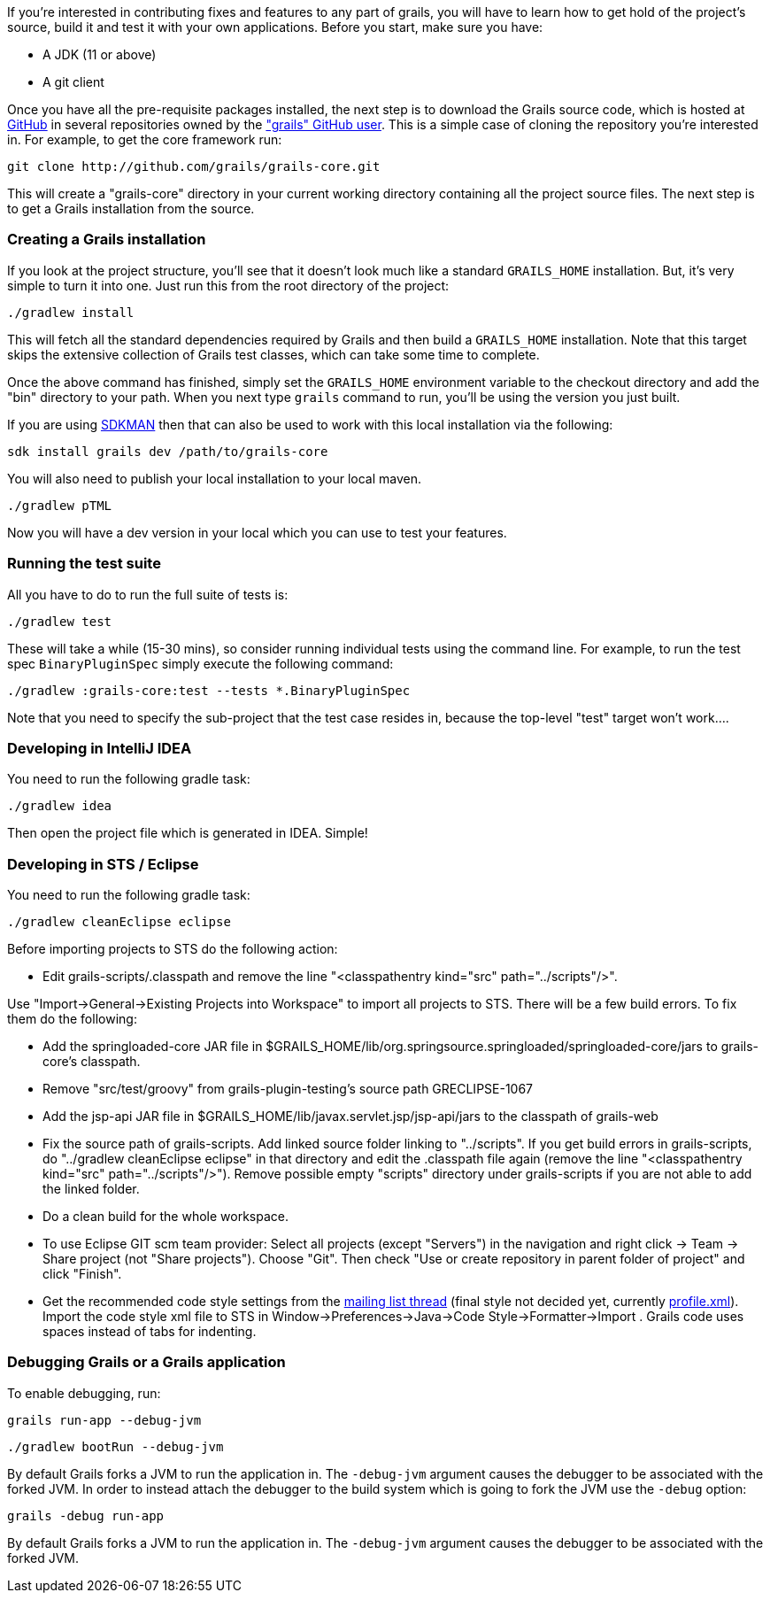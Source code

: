 If you're interested in contributing fixes and features to any part of grails, you will have to learn how to get hold of the project's source, build it and test it with your own applications. Before you start, make sure you have:

* A JDK (11 or above)
* A git client

Once you have all the pre-requisite packages installed, the next step is to download the Grails source code, which is hosted at http://github.com[GitHub] in several repositories owned by the http://github.com/grails["grails" GitHub user]. This is a simple case of cloning the repository you're interested in. For example, to get the core framework run:

[source,groovy]
----
git clone http://github.com/grails/grails-core.git
----

This will create a "grails-core" directory in your current working directory containing all the project source files. The next step is to get a Grails installation from the source.


=== Creating a Grails installation


If you look at the project structure, you'll see that it doesn't look much like a standard `GRAILS_HOME` installation. But, it's very simple to turn it into one. Just run this from the root directory of the project:

[source,groovy]
----
./gradlew install
----

This will fetch all the standard dependencies required by Grails and then build a `GRAILS_HOME` installation. Note that this target skips the extensive collection of Grails test classes, which can take some time to complete.

Once the above command has finished, simply set the `GRAILS_HOME` environment variable to the checkout directory and add the "bin" directory to your path. When you next type `grails` command to run, you'll be using the version you just built.

If you are using http://sdkman.io[SDKMAN] then that can also be used to work with this local installation via the following:

[source,groovy]
----
sdk install grails dev /path/to/grails-core
----

You will also need to publish your local installation to your local maven.
----
./gradlew pTML
----

Now you will have a dev version in your local which you can use to test your features.


=== Running the test suite


All you have to do to run the full suite of tests is:

[source,groovy]
----
./gradlew test
----

These will take a while (15-30 mins), so consider running individual tests using the command line. For example, to run the test spec `BinaryPluginSpec` simply execute the following command:
[source,groovy]
----
./gradlew :grails-core:test --tests *.BinaryPluginSpec
----

Note that you need to specify the sub-project that the test case resides in, because the top-level "test" target won't work....


=== Developing in IntelliJ IDEA


You need to run the following gradle task:
[source,groovy]
----
./gradlew idea
----

Then open the project file which is generated in IDEA. Simple!


=== Developing in STS / Eclipse


You need to run the following gradle task:
[source,groovy]
----
./gradlew cleanEclipse eclipse
----

Before importing projects to STS do the following action:

* Edit grails-scripts/.classpath and remove the line "<classpathentry kind="src" path="../scripts"/>".

Use "Import->General->Existing Projects into Workspace" to import all projects to STS. There will be a few build errors. To fix them do the following:

* Add the springloaded-core JAR file in $GRAILS_HOME/lib/org.springsource.springloaded/springloaded-core/jars to grails-core's classpath.
* Remove "src/test/groovy" from grails-plugin-testing's source path GRECLIPSE-1067
* Add the jsp-api JAR file in $GRAILS_HOME/lib/javax.servlet.jsp/jsp-api/jars to the classpath of grails-web
* Fix the source path of grails-scripts. Add linked source folder linking to "../scripts". If you get build errors in grails-scripts, do "../gradlew cleanEclipse eclipse" in that directory and edit the .classpath file again (remove the line "<classpathentry kind="src" path="../scripts"/>"). Remove possible empty "scripts" directory under grails-scripts if you are not able to add the linked folder.
* Do a clean build for the whole workspace.
* To use Eclipse GIT scm team provider: Select all projects (except "Servers") in the navigation and right click -> Team -> Share project (not "Share projects"). Choose "Git". Then check "Use or create repository in parent folder of project" and click "Finish".
* Get the recommended code style settings from the http://grails.1312388.n4.nabble.com/Grails-development-code-style-IDE-formatting-settings-tp3854216p3854216.html[mailing list thread] (final style not decided yet, currently http://grails.1312388.n4.nabble.com/attachment/3854262/0/profile.xml[profile.xml]). Import the code style xml file to STS in Window->Preferences->Java->Code Style->Formatter->Import . Grails code uses spaces instead of tabs for indenting.


=== Debugging Grails or a Grails application


To enable debugging, run:

[source,groovy]
----
grails run-app --debug-jvm
----

[source,groovy]
----
./gradlew bootRun --debug-jvm
----

By default Grails forks a JVM to run the application in. The `-debug-jvm` argument causes the debugger to be associated with the forked JVM.  In order to instead attach the debugger to the build system which is going to fork the JVM use the `-debug` option:

[source,groovy]
----
grails -debug run-app
----
By default Grails forks a JVM to run the application in. The `-debug-jvm` argument causes the debugger to be associated with the forked JVM.